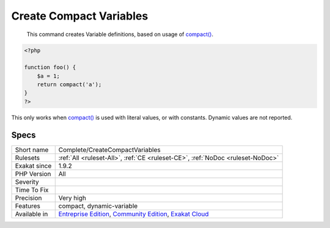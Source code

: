 .. _complete-createcompactvariables:

.. _create-compact-variables:

Create Compact Variables
++++++++++++++++++++++++

  This command creates Variable definitions, based on usage of `compact() <https://www.php.net/compact>`_. 


.. code-block:: php
   
   <?php
   
   function foo() {
       $a = 1;
       return compact('a');
   }
   ?>


This only works when `compact() <https://www.php.net/compact>`_ is used with literal values, or with constants. Dynamic values are not reported.

Specs
_____

+--------------+-----------------------------------------------------------------------------------------------------------------------------------------------------------------------------------------+
| Short name   | Complete/CreateCompactVariables                                                                                                                                                         |
+--------------+-----------------------------------------------------------------------------------------------------------------------------------------------------------------------------------------+
| Rulesets     | :ref:`All <ruleset-All>`, :ref:`CE <ruleset-CE>`, :ref:`NoDoc <ruleset-NoDoc>`                                                                                                          |
+--------------+-----------------------------------------------------------------------------------------------------------------------------------------------------------------------------------------+
| Exakat since | 1.9.2                                                                                                                                                                                   |
+--------------+-----------------------------------------------------------------------------------------------------------------------------------------------------------------------------------------+
| PHP Version  | All                                                                                                                                                                                     |
+--------------+-----------------------------------------------------------------------------------------------------------------------------------------------------------------------------------------+
| Severity     |                                                                                                                                                                                         |
+--------------+-----------------------------------------------------------------------------------------------------------------------------------------------------------------------------------------+
| Time To Fix  |                                                                                                                                                                                         |
+--------------+-----------------------------------------------------------------------------------------------------------------------------------------------------------------------------------------+
| Precision    | Very high                                                                                                                                                                               |
+--------------+-----------------------------------------------------------------------------------------------------------------------------------------------------------------------------------------+
| Features     | compact, dynamic-variable                                                                                                                                                               |
+--------------+-----------------------------------------------------------------------------------------------------------------------------------------------------------------------------------------+
| Available in | `Entreprise Edition <https://www.exakat.io/entreprise-edition>`_, `Community Edition <https://www.exakat.io/community-edition>`_, `Exakat Cloud <https://www.exakat.io/exakat-cloud/>`_ |
+--------------+-----------------------------------------------------------------------------------------------------------------------------------------------------------------------------------------+


